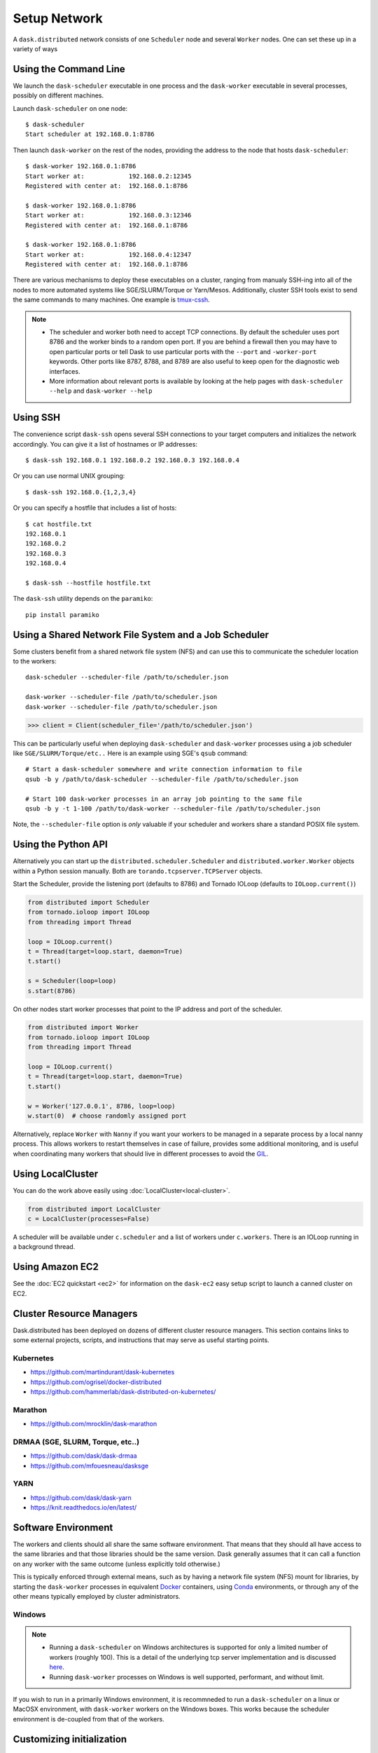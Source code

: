 Setup Network
=============

A ``dask.distributed`` network consists of one ``Scheduler`` node and several
``Worker`` nodes.  One can set these up in a variety of ways


Using the Command Line
----------------------

We launch the ``dask-scheduler`` executable in one process and the
``dask-worker`` executable in several processes, possibly on different
machines.

Launch ``dask-scheduler`` on one node::

   $ dask-scheduler
   Start scheduler at 192.168.0.1:8786

Then launch ``dask-worker`` on the rest of the nodes, providing the address to the
node that hosts ``dask-scheduler``::

   $ dask-worker 192.168.0.1:8786
   Start worker at:            192.168.0.2:12345
   Registered with center at:  192.168.0.1:8786

   $ dask-worker 192.168.0.1:8786
   Start worker at:            192.168.0.3:12346
   Registered with center at:  192.168.0.1:8786

   $ dask-worker 192.168.0.1:8786
   Start worker at:            192.168.0.4:12347
   Registered with center at:  192.168.0.1:8786

There are various mechanisms to deploy these executables on a cluster, ranging
from manualy SSH-ing into all of the nodes to more automated systems like
SGE/SLURM/Torque or Yarn/Mesos. Additionally, cluster SSH tools exist to
send the same commands to many machines. One example is `tmux-cssh`__.

.. note::

  - The scheduler and worker both need to accept TCP connections.  By default
    the scheduler uses port 8786 and the worker binds to a random open port.
    If you are behind a firewall then you may have to open particular ports or
    tell Dask to use particular ports with the ``--port`` and ``-worker-port``
    keywords.    Other ports like 8787, 8788, and 8789 are also useful to keep
    open for the diagnostic web interfaces.
  - More information about relevant ports is available by looking at the help
    pages with ``dask-scheduler --help`` and ``dask-worker --help``

__ https://github.com/dennishafemann/tmux-cssh


Using SSH
---------

The convenience script ``dask-ssh`` opens several SSH connections to your
target computers and initializes the network accordingly. You can
give it a list of hostnames or IP addresses::

   $ dask-ssh 192.168.0.1 192.168.0.2 192.168.0.3 192.168.0.4

Or you can use normal UNIX grouping::

   $ dask-ssh 192.168.0.{1,2,3,4}

Or you can specify a hostfile that includes a list of hosts::

   $ cat hostfile.txt
   192.168.0.1
   192.168.0.2
   192.168.0.3
   192.168.0.4

   $ dask-ssh --hostfile hostfile.txt

The ``dask-ssh`` utility depends on the ``paramiko``::

    pip install paramiko


Using a Shared Network File System and a Job Scheduler
------------------------------------------------------

Some clusters benefit from a shared network file system (NFS) and can use this
to communicate the scheduler location to the workers::

   dask-scheduler --scheduler-file /path/to/scheduler.json

   dask-worker --scheduler-file /path/to/scheduler.json
   dask-worker --scheduler-file /path/to/scheduler.json

.. code-block:: python

   >>> client = Client(scheduler_file='/path/to/scheduler.json')

This can be particularly useful when deploying ``dask-scheduler`` and
``dask-worker`` processes using a job scheduler like
``SGE/SLURM/Torque/etc..``  Here is an example using SGE's ``qsub`` command::

    # Start a dask-scheduler somewhere and write connection information to file
    qsub -b y /path/to/dask-scheduler --scheduler-file /path/to/scheduler.json

    # Start 100 dask-worker processes in an array job pointing to the same file
    qsub -b y -t 1-100 /path/to/dask-worker --scheduler-file /path/to/scheduler.json

Note, the ``--scheduler-file`` option is *only* valuable if your scheduler and
workers share a standard POSIX file system.


Using the Python API
--------------------

Alternatively you can start up the ``distributed.scheduler.Scheduler`` and
``distributed.worker.Worker`` objects within a Python session manually.  Both
are ``torando.tcpserver.TCPServer`` objects.

Start the Scheduler, provide the listening port (defaults to 8786) and Tornado
IOLoop (defaults to ``IOLoop.current()``)

.. code-block:: python

   from distributed import Scheduler
   from tornado.ioloop import IOLoop
   from threading import Thread

   loop = IOLoop.current()
   t = Thread(target=loop.start, daemon=True)
   t.start()

   s = Scheduler(loop=loop)
   s.start(8786)

On other nodes start worker processes that point to the IP address and port of
the scheduler.

.. code-block:: python

   from distributed import Worker
   from tornado.ioloop import IOLoop
   from threading import Thread

   loop = IOLoop.current()
   t = Thread(target=loop.start, daemon=True)
   t.start()

   w = Worker('127.0.0.1', 8786, loop=loop)
   w.start(0)  # choose randomly assigned port

Alternatively, replace ``Worker`` with ``Nanny`` if you want your workers to be
managed in a separate process by a local nanny process.  This allows workers to
restart themselves in case of failure, provides some additional monitoring, and
is useful when coordinating many workers that should live in different
processes to avoid the GIL_.

.. _GIL: https://docs.python.org/3/glossary.html#term-gil


Using LocalCluster
------------------

You can do the work above easily using :doc:`LocalCluster<local-cluster>`.

.. code-block:: python

   from distributed import LocalCluster
   c = LocalCluster(processes=False)

A scheduler will be available under ``c.scheduler`` and a list of workers under
``c.workers``.  There is an IOLoop running in a background thread.


Using Amazon EC2
----------------

See the :doc:`EC2 quickstart <ec2>` for information on the ``dask-ec2`` easy
setup script to launch a canned cluster on EC2.


Cluster Resource Managers
-------------------------

Dask.distributed has been deployed on dozens of different cluster resource
managers.  This section contains links to some external projects, scripts, and
instructions that may serve as useful starting points.

Kubernetes
~~~~~~~~~~

*  https://github.com/martindurant/dask-kubernetes
*  https://github.com/ogrisel/docker-distributed
*  https://github.com/hammerlab/dask-distributed-on-kubernetes/

Marathon
~~~~~~~~

*  https://github.com/mrocklin/dask-marathon

DRMAA (SGE, SLURM, Torque, etc..)
~~~~~~~~~~~~~~~~~~~~~~~~~~~~~~~~~

*  https://github.com/dask/dask-drmaa
*  https://github.com/mfouesneau/dasksge

YARN
~~~~

*   https://github.com/dask/dask-yarn
*   https://knit.readthedocs.io/en/latest/


Software Environment
--------------------

The workers and clients should all share the same software environment.  That
means that they should all have access to the same libraries and that those
libraries should be the same version.  Dask generally assumes that it can call
a function on any worker with the same outcome (unless explicitly told
otherwise.)

This is typically enforced through external means, such as by having a network
file system (NFS) mount for libraries, by starting the ``dask-worker``
processes in equivalent Docker_ containers, using Conda_ environments, or
through any of the other means typically employed by cluster administrators.

.. _Docker: https://www.docker.com/
.. _Conda: http://conda.pydata.org/docs/


Windows
~~~~~~~

.. note::

  - Running a ``dask-scheduler`` on Windows architectures is supported for only a
    limited number of workers (roughly 100). This is a detail of the underlying tcp server
    implementation and is discussed `here`__.

  - Running ``dask-worker`` processes on Windows is well supported, performant, and without limit.

If you wish to run in a primarily Windows environment, it is recommneded
to run a ``dask-scheduler`` on a linux or MacOSX environment, with ``dask-worker`` workers
on the Windows boxes. This works because the scheduler environment is de-coupled from that of
the workers.

__ https://github.com/jfisteus/ztreamy/issues/26


Customizing initialization
--------------------------

Both ``dask-scheduler`` and ``dask-worker`` support a ``--preload`` option that
allows custom initialization of each scheduler/worker respectively. A module
or python file passed as a ``--preload`` value is guaranteed to be imported
before establishing any connection. A ``dask_setup(service)`` function is called
if found, with a ``Scheduler`` or ``Worker`` instance as the argument. As the
service stops, ``dask_teardown(service)`` is called if present.



As an example, consider the following file that creates a
:doc:`scheduler plugin <plugins>` and registers it with the scheduler

.. code-block:: python

   # scheduler-setup.py
   from distributed.diagnostics.plugin import SchedulerPlugin

   class MyPlugin(SchedulerPlugin):
       def add_worker(self, scheduler=None, worker=None, **kwargs):
           print("Added a new worker at", worker)

   def dask_setup(scheduler):
       plugin = MyPlugin()
       scheduler.add_plugin(plugin)

We can then run this preload script by referring to its filename (or module name
if it is on the path) when we start the scheduler::

   dask-scheduler --preload scheduler-setup.py
